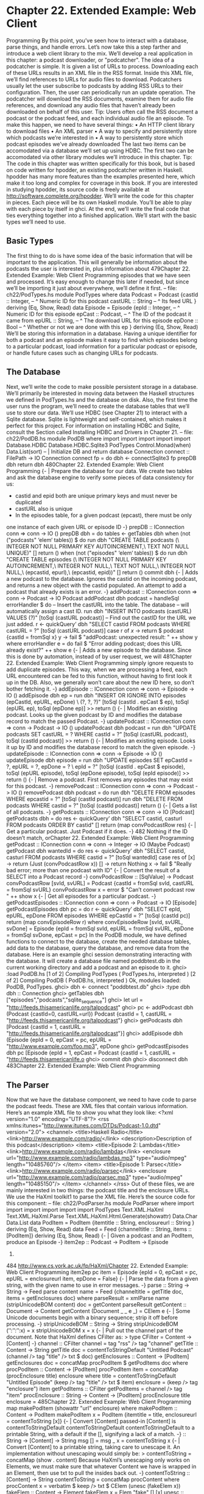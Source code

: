 * Chapter 22. Extended Example: Web Client
Programming
By this point, you’ve seen how to interact with a database, parse things, and handle errors. Let’s now take
this a step farther and introduce a web client library to the mix.
We’ll develop a real application in this chapter: a podcast downloader, or "podcatcher". The idea of a
podcatcher is simple. It is given a list of URLs to process. Downloading each of these URLs results in an
XML file in the RSS format. Inside this XML file, we’ll find references to URLs for audio files to
download.
Podcatchers usually let the user subscribe to podcasts by adding RSS URLs to their configuration. Then,
the user can periodically run an update operation. The podcatcher will download the RSS documents,
examine them for audio file references, and download any audio files that haven’t already been
downloaded on behalf of this user.
Tip: Users often call the RSS document a podcast or the podcast feed, and each individual audio file
an episode.
To make this happen, we need to have several things:
• An HTTP client library to download files
• An XML parser
• A way to specify and persistently store which podcasts we’re interested in
• A way to persistently store which podcast episodes we’ve already downloaded
The last two items can be accomodated via a database we’ll set up using HDBC. The first two can be
accomodated via other library modules we’ll introduce in this chapter.
Tip: The code in this chapter was written specifically for this book, but is based on code written for
hpodder, an existing podcatcher written in Haskell. hpodder has many more features than the
examples presented here, which make it too long and complex for coverage in this book. If you are
interested in studying hpodder, its source code is freely available at
http://software.complete.org/hpodder.
We’ll write the code for this chapter in pieces. Each piece will be its own Haskell module. You’ll be able
to play with each piece by itself in ghci. At the end, we’ll write the final code that ties everything
together into a finished application. We’ll start with the basic types we’ll need to use.
** Basic Types
The first thing to do is have some idea of the basic information that will be important to the application.
This will generally be information about the podcasts the user is interested in, plus information about
479Chapter 22. Extended Example: Web Client Programming
episodes that we have seen and processed. It’s easy enough to change this later if needed, but since we’ll
be importing it just about everywhere, we’ll define it first.
-- file: ch22/PodTypes.hs
module PodTypes where
data Podcast =
Podcast {castId :: Integer, -- ^ Numeric ID for this podcast
castURL :: String -- ^ Its feed URL
}
deriving (Eq, Show, Read)
data Episode =
Episode {epId :: Integer,
-- ^ Numeric ID for this episode
epCast :: Podcast, -- ^ The ID of the podcast it came from
epURL :: String,
-- ^ The download URL for this episode
epDone :: Bool
-- ^ Whether or not we are done with this ep
}
deriving (Eq, Show, Read)
We’ll be storing this information in a database. Having a unique identifier for both a podcast and an
episode makes it easy to find which episodes belong to a particular podcast, load information for a
particular podcast or episode, or handle future cases such as changing URLs for podcasts.
** The Database
Next, we’ll write the code to make possible persistent storage in a database. We’ll primarily be interested
in moving data between the Haskell structures we defined in PodTypes.hs and the database on disk.
Also, the first time the user runs the program, we’ll need to create the database tables that we’ll use to
store our data.
We’ll use HDBC (see Chapter 21) to interact with a Sqlite database. Sqlite is lightweight and
self-contained, which makes it perfect for this project. For information on installing HDBC and Sqlite,
consult the Section called Installing HDBC and Drivers in Chapter 21.
-- file: ch22/PodDB.hs
module PodDB where
import
import
import
import
import
Database.HDBC
Database.HDBC.Sqlite3
PodTypes
Control.Monad(when)
Data.List(sort)
-- | Initialize DB and return database Connection
connect :: FilePath -> IO Connection
connect fp =
do dbh <- connectSqlite3 fp
prepDB dbh
return dbh
480Chapter 22. Extended Example: Web Client Programming
{- | Prepare the database for our data.
We create two tables and ask the database engine to verify some pieces
of data consistency for us:
 * castid and epid both are unique primary keys and must never be duplicated
 * castURL also is unique
 * In the episodes table, for a given podcast (epcast), there must be only
one instance of each given URL or episode ID
-}
prepDB :: IConnection conn => conn -> IO ()
prepDB dbh =
do tables <- getTables dbh
when (not ("podcasts" ‘elem‘ tables)) $
do run dbh "CREATE TABLE podcasts (\
\castid INTEGER NOT NULL PRIMARY KEY AUTOINCREMENT,\
\castURL TEXT NOT NULL UNIQUE)" []
return ()
when (not ("episodes" ‘elem‘ tables)) $
do run dbh "CREATE TABLE episodes (\
\epid INTEGER NOT NULL PRIMARY KEY AUTOINCREMENT,\
\epcastid INTEGER NOT NULL,\
\epurl TEXT NOT NULL,\
\epdone INTEGER NOT NULL,\
\UNIQUE(epcastid, epurl),\
\UNIQUE(epcastid, epid))" []
return ()
commit dbh
{- | Adds a new podcast to the database. Ignores the castid on the
incoming podcast, and returns a new object with the castid populated.
An attempt to add a podcast that already exists is an error. -}
addPodcast :: IConnection conn => conn -> Podcast -> IO Podcast
addPodcast dbh podcast =
handleSql errorHandler $
do -- Insert the castURL into the table. The database
-- will automatically assign a cast ID.
run dbh "INSERT INTO podcasts (castURL) VALUES (?)"
[toSql (castURL podcast)]
-- Find out the castID for the URL we just added.
r <- quickQuery’ dbh "SELECT castid FROM podcasts WHERE castURL = ?"
[toSql (castURL podcast)]
case r of
[[x]] -> return $ podcast {castId = fromSql x}
y -> fail $ "addPodcast: unexpected result: " ++ show y
where errorHandler e =
do fail $ "Error adding podcast; does this URL already exist?\n"
++ show e
{- | Adds a new episode to the database.
Since this is done by automation, instead of by user request, we will
481Chapter 22. Extended Example: Web Client Programming
simply ignore requests to add duplicate episodes. This way, when we are
processing a feed, each URL encountered can be fed to this function,
without having to first look it up in the DB.
Also, we generally won’t care about the new ID here, so don’t bother
fetching it. -}
addEpisode :: IConnection conn => conn -> Episode -> IO ()
addEpisode dbh ep =
run dbh "INSERT OR IGNORE INTO episodes (epCastId, epURL, epDone) \
\VALUES (?, ?, ?)"
[toSql (castId . epCast $ ep), toSql (epURL ep),
toSql (epDone ep)]
>> return ()
{- | Modifies an existing podcast. Looks up the given podcast by
ID and modifies the database record to match the passed Podcast. -}
updatePodcast :: IConnection conn => conn -> Podcast -> IO ()
updatePodcast dbh podcast =
run dbh "UPDATE podcasts SET castURL = ? WHERE castId = ?"
[toSql (castURL podcast), toSql (castId podcast)]
>> return ()
{- | Modifies an existing episode. Looks it up by ID and modifies the
database record to match the given episode. -}
updateEpisode :: IConnection conn => conn -> Episode -> IO ()
updateEpisode dbh episode =
run dbh "UPDATE episodes SET epCastId = ?, epURL = ?, epDone = ? \
\WHERE epId = ?"
[toSql (castId . epCast $ episode),
toSql (epURL episode),
toSql (epDone episode),
toSql (epId episode)]
>> return ()
{- | Remove a podcast. First removes any episodes that may exist
for this podcast. -}
removePodcast :: IConnection conn => conn -> Podcast -> IO ()
removePodcast dbh podcast =
do run dbh "DELETE FROM episodes WHERE epcastid = ?"
[toSql (castId podcast)]
run dbh "DELETE FROM podcasts WHERE castid = ?"
[toSql (castId podcast)]
return ()
{- | Gets a list of all podcasts. -}
getPodcasts :: IConnection conn => conn -> IO [Podcast]
getPodcasts dbh =
do res <- quickQuery’ dbh
"SELECT castid, casturl FROM podcasts ORDER BY castid" []
return (map convPodcastRow res)
{- | Get a particular podcast.
Just Podcast if it does. -}
482
Nothing if the ID doesn’t match, orChapter 22. Extended Example: Web Client Programming
getPodcast :: IConnection conn => conn -> Integer -> IO (Maybe Podcast)
getPodcast dbh wantedId =
do res <- quickQuery’ dbh
"SELECT castid, casturl FROM podcasts WHERE castid = ?"
[toSql wantedId]
case res of
[x] -> return (Just (convPodcastRow x))
[] -> return Nothing
x -> fail $ "Really bad error; more than one podcast with ID"
{- | Convert the result of a SELECT into a Podcast record -}
convPodcastRow :: [SqlValue] -> Podcast
convPodcastRow [svId, svURL] =
Podcast {castId = fromSql svId,
castURL = fromSql svURL}
convPodcastRow x = error $ "Can’t convert podcast row " ++ show x
{- | Get all episodes for a particular podcast. -}
getPodcastEpisodes :: IConnection conn => conn -> Podcast -> IO [Episode]
getPodcastEpisodes dbh pc =
do r <- quickQuery’ dbh
"SELECT epId, epURL, epDone FROM episodes WHERE epCastId = ?"
[toSql (castId pc)]
return (map convEpisodeRow r)
where convEpisodeRow [svId, svURL, svDone] =
Episode {epId = fromSql svId, epURL = fromSql svURL,
epDone = fromSql svDone, epCast = pc}
In the PodDB module, we have defined functions to connect to the database, create the needed database
tables, add data to the database, query the database, and remove data from the database. Here is an
example ghci session demonstrating interacting with the database. It will create a database file named
poddbtest.db in the current working directory and add a podcast and an episode to it.
ghci> :load PodDB.hs
[1 of 2] Compiling PodTypes
( PodTypes.hs, interpreted )
[2 of 2] Compiling PodDB
( PodDB.hs, interpreted )
Ok, modules loaded: PodDB, PodTypes.
ghci> dbh <- connect "poddbtest.db"
ghci> :type dbh
dbh :: Connection
ghci> getTables dbh
["episodes","podcasts","sqlite_sequence"]
ghci> let url = "http://feeds.thisamericanlife.org/talpodcast"
ghci> pc <- addPodcast dbh (Podcast {castId=0, castURL=url})
Podcast {castId = 1, castURL = "http://feeds.thisamericanlife.org/talpodcast"}
ghci> getPodcasts dbh
[Podcast {castId = 1, castURL = "http://feeds.thisamericanlife.org/talpodcast"}]
ghci> addEpisode dbh (Episode {epId = 0, epCast = pc, epURL = "http://www.example.com/foo.mp3", epDone
ghci> getPodcastEpisodes dbh pc
[Episode {epId = 1, epCast = Podcast {castId = 1, castURL = "http://feeds.thisamericanlife.o
ghci> commit dbh
ghci> disconnect dbh
483Chapter 22. Extended Example: Web Client Programming
** The Parser
Now that we have the database component, we need to have code to parse the podcast feeds. These are
XML files that contain various information. Here’s an example XML file to show you what they look
like:
<?xml version="1.0" encoding="UTF-8"?>
<rss xmlns:itunes="http://www.itunes.com/DTDs/Podcast-1.0.dtd" version="2.0">
<channel>
<title>Haskell Radio</title>
<link>http://www.example.com/radio/</link>
<description>Description of this podcast</description>
<item>
<title>Episode 2: Lambdas</title>
<link>http://www.example.com/radio/lambdas</link>
<enclosure url="http://www.example.com/radio/lambdas.mp3"
type="audio/mpeg" length="10485760"/>
</item>
<item>
<title>Episode 1: Parsec</title>
<link>http://www.example.com/radio/parsec</link>
<enclosure url="http://www.example.com/radio/parsec.mp3"
type="audio/mpeg" length="10485150"/>
</item>
</channel>
</rss>
Out of these files, we are mainly interested in two things: the podcast title and the enclosure URLs. We
use the HaXml toolkit1 to parse the XML file. Here’s the source code for this component:
-- file: ch22/PodParser.hs
module PodParser where
import
import
import
import
import
import
PodTypes
Text.XML.HaXml
Text.XML.HaXml.Parse
Text.XML.HaXml.Html.Generate(showattr)
Data.Char
Data.List
data PodItem = PodItem {itemtitle :: String,
enclosureurl :: String
}
deriving (Eq, Show, Read)
data Feed = Feed {channeltitle :: String,
items :: [PodItem]}
deriving (Eq, Show, Read)
{- | Given a podcast and an PodItem, produce an Episode -}
item2ep :: Podcast -> PodItem -> Episode
1.
484
http://www.cs.york.ac.uk/fp/HaXml/Chapter 22. Extended Example: Web Client Programming
item2ep pc item =
Episode {epId = 0,
epCast = pc,
epURL = enclosureurl item,
epDone = False}
{- | Parse the data from a given string, with the given name to use
in error messages. -}
parse :: String -> String -> Feed
parse content name =
Feed {channeltitle = getTitle doc,
items = getEnclosures doc}
where parseResult = xmlParse name (stripUnicodeBOM content)
doc = getContent parseResult
getContent :: Document -> Content
getContent (Document _ _ e _) = CElem e
{- | Some Unicode documents begin with a binary sequence;
strip it off before processing. -}
stripUnicodeBOM :: String -> String
stripUnicodeBOM (’\xef’:’\xbb’:’\xbf’:x) = x
stripUnicodeBOM x = x
{- | Pull out the channel part of the document.
Note that HaXml defines CFilter as:
> type CFilter = Content -> [Content]
-}
channel :: CFilter
channel = tag "rss" /> tag "channel"
getTitle :: Content -> String
getTitle doc =
contentToStringDefault "Untitled Podcast"
(channel /> tag "title" /> txt $ doc)
getEnclosures :: Content -> [PodItem]
getEnclosures doc =
concatMap procPodItem $ getPodItems doc
where procPodItem :: Content -> [PodItem]
procPodItem item = concatMap (procEnclosure title) enclosure
where title = contentToStringDefault "Untitled Episode"
(keep /> tag "title" /> txt $ item)
enclosure = (keep /> tag "enclosure") item
getPodItems :: CFilter
getPodItems = channel /> tag "item"
procEnclosure :: String -> Content -> [PodItem]
procEnclosure title enclosure =
485Chapter 22. Extended Example: Web Client Programming
map makePodItem (showattr "url" enclosure)
where makePodItem :: Content -> PodItem
makePodItem x = PodItem {itemtitle = title,
enclosureurl = contentToString [x]}
{- | Convert [Content]
passed-in [Content] is
contentToStringDefault
contentToStringDefault
contentToStringDefault
to a printable String, with a default if the
[], signifying a lack of a match. -}
:: String -> [Content] -> String
msg [] = msg
_ x = contentToString x
{- | Convert [Content] to a printable string, taking care to unescape it.
An implementation without unescaping would simply be:
> contentToString = concatMap (show . content)
Because HaXml’s unescaping only works on Elements, we must make sure that
whatever Content we have is wrapped in an Element, then use txt to
pull the insides back out. -}
contentToString :: [Content] -> String
contentToString =
concatMap procContent
where procContent x =
verbatim $ keep /> txt $ CElem (unesc (fakeElem x))
fakeElem :: Content -> Element
fakeElem x = Elem "fake" [] [x]
unesc :: Element -> Element
unesc = xmlUnEscape stdXmlEscaper
Let’s look at this code. First, we declare two types: PodItem and Feed. We will be transforming the
XML document into a Feed, which then contains items. We also provide a function to convert an
PodItem into an Episode as defined in PodTypes.hs.
Next, it is on to parsing. The parse function takes a String representing the XML content as well as a
String representing a name to use in error messages, and returns a Feed.
HaXml is designed as a "filter" converting data of one type to another. It can be a simple straightforward
conversion of XML to XML, or of XML to Haskell data, or of Haskell data to XML. HaXml has a data
type called CFilter, which is defined like this:
type CFilter = Content -> [Content]
That is, a CFilter takes a fragment of an XML document and returns 0 or more fragments. A CFilter
might be asked to find all children of a specified tag, all tags with a certain name, the literal text
contained within a part of an XML document, or any of a number of other things. There is also an
operator (/>) that chains CFilter functions together. All of the data that we’re interested in occurs
within the <channel> tag, so first we want to get at that. We define a simple CFilter:
channel = tag "rss" /> tag "channel"
486Chapter 22. Extended Example: Web Client Programming
When we pass a document to channel, it will search the top level for the tag named rss. Then, within
that, it will look for the channel tag.
The rest of the program follows this basic approach. txt extracts the literal text from a tag, and by using
CFilter functions, we can get at any part of the document.
** Downloading
The next part of our program is a module to download data. We’ll need to download two different types
of data: the content of a podcast, and the audio for each episode. In the former case, we’ll parse the data
and update our database. For the latter, we’ll write the data out to a file on disk.
We’ll be downloading from HTTP servers, so we’ll use a Haskell HTTP library2. For downloading
podcast feeds, we’ll download the document, parse it, and update the database. For episode audio, we’ll
download the file, write it to disk, and mark it downloaded in the database. Here’s the code:
-- file: ch22/PodDownload.hs
module PodDownload where
import PodTypes
import PodDB
import PodParser
import Network.HTTP
import System.IO
import Database.HDBC
import Data.Maybe
import Network.URI
{- | Download a URL. (Left errorMessage) if an error,
(Right doc) if success. -}
downloadURL :: String -> IO (Either String String)
downloadURL url =
do resp <- simpleHTTP request
case resp of
Left x -> return $ Left ("Error connecting: " ++ show x)
Right r ->
case rspCode r of
(2,_,_) -> return $ Right (rspBody r)
(3,_,_) -> -- A HTTP redirect
case findHeader HdrLocation r of
Nothing -> return $ Left (show r)
Just url -> downloadURL url
_ -> return $ Left (show r)
where request = Request {rqURI = uri,
rqMethod = GET,
rqHeaders = [],
rqBody = ""}
uri = fromJust $ parseURI url
2.
http://www.haskell.org/http/
487Chapter 22. Extended Example: Web Client Programming
{- | Update the podcast in the database. -}
updatePodcastFromFeed :: IConnection conn => conn -> Podcast -> IO ()
updatePodcastFromFeed dbh pc =
do resp <- downloadURL (castURL pc)
case resp of
Left x -> putStrLn x
Right doc -> updateDB doc
where updateDB doc =
do mapM_ (addEpisode dbh) episodes
commit dbh
where feed = parse doc (castURL pc)
episodes = map (item2ep pc) (items feed)
{- | Downloads an episode, returning a String representing
the filename it was placed into, or Nothing on error. -}
getEpisode :: IConnection conn => conn -> Episode -> IO (Maybe String)
getEpisode dbh ep =
do resp <- downloadURL (epURL ep)
case resp of
Left x -> do putStrLn x
return Nothing
Right doc ->
do file <- openBinaryFile filename WriteMode
hPutStr file doc
hClose file
updateEpisode dbh (ep {epDone = True})
commit dbh
return (Just filename)
-- This function ought to apply an extension based on the filetype
where filename = "pod." ++ (show . castId . epCast $ ep) ++ "." ++
(show (epId ep)) ++ ".mp3"
This module defines three functions: downloadURL, which simply downloads a URL and returns it as a
String; updatePodcastFromFeed, which downloads an XML feed file, parses it, and updates the
database; and getEpisode, which downloads a given episode and marks it done in the database.
Warning
The HTTP library used here does not read the HTTP result lazily. As a result, it
can result in the consumption of a large amount of RAM when downloading large
files such as podcasts. Other libraries are available that do not have this limitation.
We used this one because it is stable, easy to install, and reasonably easy to use.
We suggest mini-http, available from Hackage, for serious HTTP needs.
** Main Program
Finally, we need a main program to tie it all together. Here’s our main module:
-- file: ch22/PodMain.hs
488Chapter 22. Extended Example: Web Client Programming
module Main where
import
import
import
import
import
import
PodDownload
PodDB
PodTypes
System.Environment
Database.HDBC
Network.Socket(withSocketsDo)
main = withSocketsDo $ handleSqlError $
do args <- getArgs
dbh <- connect "pod.db"
case args of
["add", url] -> add dbh url
["update"] -> update dbh
["download"] -> download dbh
["fetch"] -> do update dbh
download dbh
_ -> syntaxError
disconnect dbh
add dbh url =
do addPodcast dbh pc
commit dbh
where pc = Podcast {castId = 0, castURL = url}
update dbh =
do pclist <- getPodcasts dbh
mapM_ procPodcast pclist
where procPodcast pc =
do putStrLn $ "Updating from " ++ (castURL pc)
updatePodcastFromFeed dbh pc
download dbh =
do pclist <- getPodcasts dbh
mapM_ procPodcast pclist
where procPodcast pc =
do putStrLn $ "Considering " ++ (castURL pc)
episodelist <- getPodcastEpisodes dbh pc
let dleps = filter (\ep -> epDone ep == False)
episodelist
mapM_ procEpisode dleps
procEpisode ep =
do putStrLn $ "Downloading " ++ (epURL ep)
getEpisode dbh ep
syntaxError = putStrLn
"Usage: pod command [args]\n\
\\n\
\pod add url
Adds a new podcast with the given URL\n\
\pod download
Downloads all pending episodes\n\
\pod fetch
Updates, then downloads\n\
\pod update
Downloads podcast feeds, looks for new episodes\n"
489Chapter 22. Extended Example: Web Client Programming
We have a very simple command-line parser with a function to indicate a command-line syntax error,
plus small functions to handle the different command-line arguments.
You can compile this program with a command like this:
ghc --make -O2 -o pod -package HTTP -package HaXml -package network \
-package HDBC -package HDBC-sqlite3 PodMain.hs
Alternatively, you could use a Cabal file as documented in the Section called Creating a package in
Chapter 5 to build this project:
-- ch23/pod.cabal
Name: pod
Version: 1.0.0
Build-type: Simple
Build-Depends: HTTP, HaXml, network, HDBC, HDBC-sqlite3, base
Executable: pod
Main-Is: PodMain.hs
GHC-Options: -O2
Also, you’ll want a simple Setup.hs file:
import Distribution.Simple
main = defaultMain
Now, to build with Cabal, you just run:
runghc Setup.hs configure
runghc Setup.hs build
And you’ll find a dist directory containing your output. To install the program system-wide, run
runghc Setup.hs install.
490
